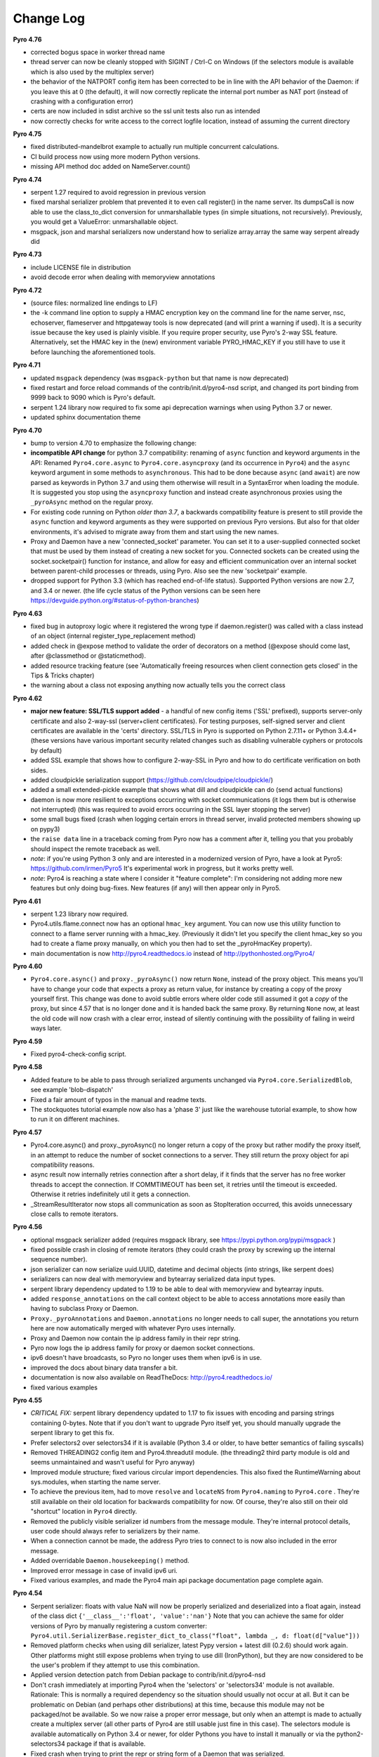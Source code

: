 **********
Change Log
**********

**Pyro 4.76**

- corrected bogus space in worker thread name
- thread server can now be cleanly stopped with SIGINT / Ctrl-C on Windows
  (if the selectors module is available which is also used by the multiplex server)
- the behavior of the NATPORT config item has been corrected to be in line with the API behavior of the Daemon:
  if you leave this at 0 (the default), it will now correctly replicate the internal port number as NAT port
  (instead of crashing with a configuration error)
- certs are now included in sdist archive so the ssl unit tests also run as intended
- now correctly checks for write access to the correct logfile location, instead of assuming the current directory


**Pyro 4.75**

- fixed distributed-mandelbrot example to actually run multiple concurrent calculations.
- CI build process now using more modern Python versions.
- missing API method doc added on NameServer.count()


**Pyro 4.74**

- serpent 1.27 required to avoid regression in previous version
- fixed marshal serializer problem that prevented it to even call register() in the name server.
  Its dumpsCall is now able to use the class_to_dict conversion for unmarshallable types
  (in simple situations, not recursively).  Previously, you would get a ValueError: unmarshallable object.
- msgpack, json and marshal serializers now understand how to serialize array.array the same way serpent already did


**Pyro 4.73**

- include LICENSE file in distribution
- avoid decode error when dealing with memoryview annotations


**Pyro 4.72**

- (source files: normalized line endings to LF)
- the -k command line option to supply a HMAC encryption key on the command line for the name server, nsc,
  echoserver, flameserver and httpgateway tools is now deprecated (and will print a warning if used).
  It is a security issue because the key used is plainly visible.
  If you require proper security, use Pyro's 2-way SSL feature. Alternatively, set the HMAC key in the (new) environment
  variable PYRO_HMAC_KEY if you still have to use it before launching the aforementioned tools.


**Pyro 4.71**

- updated ``msgpack`` dependency (was ``msgpack-python`` but that name is now deprecated)
- fixed restart and force reload commands of the contrib/init.d/pyro4-nsd script, and changed its port binding
  from 9999 back to 9090 which is Pyro's default.
- serpent 1.24 library now required to fix some api deprecation warnings when using Python 3.7 or newer.
- updated sphinx documentation theme


**Pyro 4.70**

- bump to version 4.70 to emphasize the following change:
- **incompatible API change** for python 3.7 compatibility: renaming of ``async`` function and keyword arguments in the API:
  Renamed ``Pyro4.core.async`` to ``Pyro4.core.asyncproxy`` (and its occurrence in ``Pyro4``)
  and the ``async`` keyword argument in some methods to ``asynchronous``.
  This had to be done because ``async`` (and ``await``) are now parsed as keywords in Python 3.7 and using them otherwise will result
  in a SyntaxError when loading the module.
  It is suggested you stop using the ``asyncproxy`` function and instead create asynchronous proxies using the ``_pyroAsync``
  method on the regular proxy.
- For existing code running on Python *older than 3.7*, a backwards compatibility feature is present to still provide the
  ``async`` function and keyword arguments as they were supported on previous Pyro versions.
  But also for that older environments, it's advised to migrate away from them and start using the new names.
- Proxy and Daemon have a new 'connected_socket' parameter. You can set it to a user-supplied connected socket that must
  be used by them instead of creating a new socket for you. Connected sockets can be created using the socket.socketpair()
  function for instance, and allow for easy and efficient communication over an internal socket between
  parent-child processes or threads, using Pyro.  Also see the new 'socketpair' example.
- dropped support for Python 3.3 (which has reached end-of-life status). Supported Python versions are now 2.7, and 3.4 or newer.
  (the life cycle status of the Python versions can be seen here https://devguide.python.org/#status-of-python-branches)


**Pyro 4.63**

- fixed bug in autoproxy logic where it registered the wrong type if daemon.register() was called with
  a class instead of an object (internal register_type_replacement method)
- added check in @expose method to validate the order of decorators on a method (@expose should come last,
  after @classmethod or @staticmethod).
- added resource tracking feature (see 'Automatically freeing resources when client connection gets closed' in the Tips & Tricks chapter)
- the warning about a class not exposing anything now actually tells you the correct class


**Pyro 4.62**

- **major new feature: SSL/TLS support added** - a handful of new config items ('SSL' prefixed), supports
  server-only certificate and also 2-way-ssl (server+client certificates).
  For testing purposes, self-signed server and client certificates are available in the 'certs' directory.
  SSL/TLS in Pyro is supported on Python 2.7.11+ or Python 3.4.4+
  (these versions have various important security related changes such as disabling vulnerable cyphers or protocols by default)
- added SSL example that shows how to configure 2-way-SSL in Pyro and how to do certificate verification on both sides.
- added cloudpickle serialization support (https://github.com/cloudpipe/cloudpickle/)
- added a small extended-pickle example that shows what dill and cloudpickle can do (send actual functions)
- daemon is now more resilient to exceptions occurring with socket communications (it logs them but is otherwise not interrupted)
  (this was required to avoid errors occurring in the SSL layer stopping the server)
- some small bugs fixed (crash when logging certain errors in thread server, invalid protected members showing up on pypy3)
- the ``raise data`` line in a traceback coming from Pyro now has a comment after it,
  telling you that you probably should inspect the remote traceback as well.
- *note*: if you're using Python 3 only and are interested in a modernized version of Pyro,
  have a look at Pyro5: https://github.com/irmen/Pyro5  It's experimental work in progress, but it works pretty well.
- *note*: Pyro4 is reaching a state where I consider it "feature complete":
  I'm considering not adding more new features but only doing bug-fixes.
  New features (if any) will then appear only in Pyro5.


**Pyro 4.61**

- serpent 1.23 library now required.
- Pyro4.utils.flame.connect now has an optional ``hmac_key`` argument. You can now use this
  utility function to connect to a flame server running with a hmac_key. (Previously it didn't
  let you specify the client hmac_key so you had to create a flame proxy manually, on which you
  then had to set the _pyroHmacKey property).
- main documentation is now http://pyro4.readthedocs.io instead of http://pythonhosted.org/Pyro4/


**Pyro 4.60**

- ``Pyro4.core.async()`` and ``proxy._pyroAsync()`` now return ``None``, instead of the proxy object.
  This means you'll have to change your code that expects a proxy as return value, for instance by creating a
  copy of the proxy yourself first.
  This change was done to avoid subtle errors where older code still assumed it got a *copy* of the proxy,
  but since 4.57 that is no longer done and it is handed back the same proxy.
  By returning ``None`` now, at least the old code will now crash with a clear error, instead of silently continuing
  with the possibility of failing in weird ways later.


**Pyro 4.59**

- Fixed pyro4-check-config script.


**Pyro 4.58**

- Added feature to be able to pass through serialized arguments unchanged via ``Pyro4.core.SerializedBlob``, see example 'blob-dispatch'
- Fixed a fair amount of typos in the manual and readme texts.
- The stockquotes tutorial example now also has a 'phase 3' just like the warehouse tutorial example, to show how to run it on different machines.


**Pyro 4.57**

- Pyro4.core.async() and proxy._pyroAsync() no longer return a copy of the proxy but rather modify the proxy itself,
  in an attempt to reduce the number of socket connections to a server. They still return the proxy object for api compatibility reasons.
- async result now internally retries connection after a short delay, if it finds that the server has no free worker threads to accept the connection.
  If COMMTIMEOUT has been set, it retries until the timeout is exceeded. Otherwise it retries indefinitely util it gets a connection.
- _StreamResultIterator now stops all communication as soon as StopIteration occurred, this avoids unnecessary close calls to remote iterators.


**Pyro 4.56**

- optional msgpack serializer added (requires msgpack library, see https://pypi.python.org/pypi/msgpack )
- fixed possible crash in closing of remote iterators (they could crash the proxy by screwing up the internal sequence number).
- json serializer can now serialize uuid.UUID, datetime and decimal objects (into strings, like serpent does)
- serializers can now deal with memoryview and bytearray serialized data input types.
- serpent library dependency updated to 1.19 to be able to deal with memoryview and bytearray inputs.
- added ``response_annotations`` on the call context object to be able to access annotations more easily than having to subclass Proxy or Daemon.
- ``Proxy._pyroAnnotations`` and ``Daemon.annotations`` no longer needs to call super, the annotations you return
  here are now automatically merged with whatever Pyro uses internally.
- Proxy and Daemon now contain the ip address family in their repr string.
- Pyro now logs the ip address family for proxy or daemon socket connections.
- ipv6 doesn't have broadcasts, so Pyro no longer uses them when ipv6 is in use.
- improved the docs about binary data transfer a bit.
- documentation is now also available on ReadTheDocs: http://pyro4.readthedocs.io/
- fixed various examples


**Pyro 4.55**

- *CRITICAL FIX:* serpent library dependency updated to 1.17 to fix issues with encoding and parsing strings containing 0-bytes.
  Note that if you don't want to upgrade Pyro itself yet, you should manually upgrade the serpent library to get this fix.
- Prefer selectors2 over selectors34 if it is available (Python 3.4 or older, to have better semantics of failing syscalls)
- Removed THREADING2 config item and Pyro4.threadutil module. (the threading2 third party module is old and seems unmaintained and wasn't useful for Pyro anyway)
- Improved module structure; fixed various circular import dependencies. This also fixed the RuntimeWarning about sys.modules, when starting the name server.
- To achieve the previous item, had to move ``resolve`` and ``locateNS`` from ``Pyro4.naming`` to ``Pyro4.core`` .
  They're still available on their old location for backwards compatibility for now.
  Of course, they're also still on their old "shortcut" location in ``Pyro4`` directly.
- Removed the publicly visible serializer id numbers from the message module. They're internal protocol details, user code should always refer to serializers by their name.
- When a connection cannot be made, the address Pyro tries to connect to is now also included in the error message.
- Added overridable ``Daemon.housekeeping()`` method.
- Improved error message in case of invalid ipv6 uri.
- Fixed various examples, and made the Pyro4 main api package documentation page complete again.


**Pyro 4.54**

- Serpent serializer: floats with value NaN will now be properly serialized and deserialized into a float again, instead of the class dict ``{'__class__':'float', 'value':'nan'}``
  Note that you can achieve the same for older versions of Pyro by manually registering a custom converter:
  ``Pyro4.util.SerializerBase.register_dict_to_class("float", lambda _, d: float(d["value"]))``
- Removed platform checks when using dill serializer, latest Pypy version + latest dill (0.2.6) should work again.
  Other platforms might still expose problems when trying to use dill (IronPython), but they are now considered
  to be the user's problem if they attempt to use this combination.
- Applied version detection patch from Debian package to contrib/init.d/pyro4-nsd
- Don't crash immediately at importing Pyro4 when the 'selectors' or 'selectors34' module is not available.
  Rationale:
  This is normally a required dependency so the situation should usually not occur at all.
  But it can be problematic on Debian (and perhaps other distributions) at this time, because this module may not be packaged/not be available.
  So we now raise a proper error message, but only when an attempt is made to actually create a multiplex server (all other parts of Pyro4 are still usable just fine in this case).
  The selectors module is available automatically on Python 3.4 or newer, for older Pythons you have to
  install it manually or via the python2-selectors34 package if that is available.
- Fixed crash when trying to print the repr or string form of a Daemon that was serialized.
- Changed uuid.uuid1() calls to uuid.uuid4()  because of potential issues with uuid1 (obscure resource leak on file descriptors on /var/lib/libuuid/clock.txt).
  Pyro4 already used uuid4() for certain things, it now exclusively uses uuid4().
- Fixed a few IronPython issues with several unit tests.
- Improved the installation chapter in the docs.


**Pyro 4.53**

- *CRITICAL FIX:* serpent library dependency updated to 1.16 to fix floating point precision loss error on older python versions.
  Note that if you don't want to upgrade Pyro itself yet, you should manually upgrade the serpent library to get this fix.
- added unittest to check that float precision is maintained in the serializers
- fixed some typos in docs and docstrings, improved daemon metadata doc.
- mailing list (``pyro@freelists.org``) has been discontinued.



**Earlier versions**

Change history for earlier versions is available by looking at older versions of this documentation.
One way to do that is looking at previous versions in the Github source repository.
